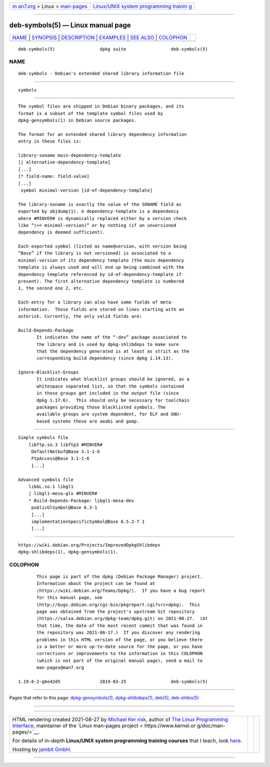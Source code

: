 .. container:: page-top

.. container:: nav-bar

   +----------------------------------+----------------------------------+
   | `m                               | `Linux/UNIX system programming   |
   | an7.org <../../../index.html>`__ | trainin                          |
   | > Linux >                        | g <http://man7.org/training/>`__ |
   | `man-pages <../index.html>`__    |                                  |
   +----------------------------------+----------------------------------+

--------------

deb-symbols(5) — Linux manual page
==================================

+-----------------------------------+-----------------------------------+
| `NAME <#NAME>`__ \|               |                                   |
| `SYNOPSIS <#SYNOPSIS>`__ \|       |                                   |
| `DESCRIPTION <#DESCRIPTION>`__ \| |                                   |
| `EXAMPLES <#EXAMPLES>`__ \|       |                                   |
| `SEE ALSO <#SEE_ALSO>`__ \|       |                                   |
| `COLOPHON <#COLOPHON>`__          |                                   |
+-----------------------------------+-----------------------------------+
| .. container:: man-search-box     |                                   |
+-----------------------------------+-----------------------------------+

::

   deb-symbols(5)                 dpkg suite                 deb-symbols(5)

NAME
-------------------------------------------------

::

          deb-symbols - Debian's extended shared library information file


---------------------------------------------------------

::

          symbols


---------------------------------------------------------------

::

          The symbol files are shipped in Debian binary packages, and its
          format is a subset of the template symbol files used by
          dpkg-gensymbols(1) in Debian source packages.

          The format for an extended shared library dependency information
          entry in these files is:

          library-soname main-dependency-template
          [| alternative-dependency-template]
          [...]
          [* field-name: field-value]
          [...]
           symbol minimal-version [id-of-dependency-template]

          The library-soname is exactly the value of the SONAME field as
          exported by objdump(1). A dependency-template is a dependency
          where #MINVER# is dynamically replaced either by a version check
          like “(>= minimal-version)” or by nothing (if an unversioned
          dependency is deemed sufficient).

          Each exported symbol (listed as name@version, with version being
          “Base” if the library is not versioned) is associated to a
          minimal-version of its dependency template (the main dependency
          template is always used and will end up being combined with the
          dependency template referenced by id-of-dependency-template if
          present). The first alternative dependency template is numbered
          1, the second one 2, etc.

          Each entry for a library can also have some fields of meta-
          information.  Those fields are stored on lines starting with an
          asterisk. Currently, the only valid fields are:

          Build-Depends-Package
                 It indicates the name of the “-dev” package associated to
                 the library and is used by dpkg-shlibdeps to make sure
                 that the dependency generated is at least as strict as the
                 corresponding build dependency (since dpkg 1.14.13).

          Ignore-Blacklist-Groups
                 It indicates what blacklist groups should be ignored, as a
                 whitespace separated list, so that the symbols contained
                 in those groups get included in the output file (since
                 dpkg 1.17.6).  This should only be necessary for toolchain
                 packages providing those blacklisted symbols. The
                 available groups are system dependent, for ELF and GNU-
                 based systems these are aeabi and gomp.


---------------------------------------------------------

::

      Simple symbols file
          libftp.so.3 libftp3 #MINVER#
           DefaultNetbuf@Base 3.1-1-6
           FtpAccess@Base 3.1-1-6
           [...]

      Advanced symbols file
          libGL.so.1 libgl1
          | libgl1-mesa-glx #MINVER#
          * Build-Depends-Package: libgl1-mesa-dev
           publicGlSymbol@Base 6.3-1
           [...]
           implementationSpecificSymbol@Base 6.5.2-7 1
           [...]


---------------------------------------------------------

::

          https://wiki.debian.org/Projects/ImprovedDpkgShlibdeps 
          dpkg-shlibdeps(1), dpkg-gensymbols(1).

COLOPHON
---------------------------------------------------------

::

          This page is part of the dpkg (Debian Package Manager) project.
          Information about the project can be found at 
          ⟨https://wiki.debian.org/Teams/Dpkg/⟩.  If you have a bug report
          for this manual page, see
          ⟨http://bugs.debian.org/cgi-bin/pkgreport.cgi?src=dpkg⟩.  This
          page was obtained from the project's upstream Git repository
          ⟨https://salsa.debian.org/dpkg-team/dpkg.git⟩ on 2021-08-27.  (At
          that time, the date of the most recent commit that was found in
          the repository was 2021-06-17.)  If you discover any rendering
          problems in this HTML version of the page, or you believe there
          is a better or more up-to-date source for the page, or you have
          corrections or improvements to the information in this COLOPHON
          (which is not part of the original manual page), send a mail to
          man-pages@man7.org

   1.19.6-2-g6e42d5               2019-03-25                 deb-symbols(5)

--------------

Pages that refer to this page:
`dpkg-gensymbols(1) <../man1/dpkg-gensymbols.1.html>`__, 
`dpkg-shlibdeps(1) <../man1/dpkg-shlibdeps.1.html>`__, 
`deb(5) <../man5/deb.5.html>`__, 
`deb-shlibs(5) <../man5/deb-shlibs.5.html>`__

--------------

--------------

.. container:: footer

   +-----------------------+-----------------------+-----------------------+
   | HTML rendering        |                       | |Cover of TLPI|       |
   | created 2021-08-27 by |                       |                       |
   | `Michael              |                       |                       |
   | Ker                   |                       |                       |
   | risk <https://man7.or |                       |                       |
   | g/mtk/index.html>`__, |                       |                       |
   | author of `The Linux  |                       |                       |
   | Programming           |                       |                       |
   | Interface <https:     |                       |                       |
   | //man7.org/tlpi/>`__, |                       |                       |
   | maintainer of the     |                       |                       |
   | `Linux man-pages      |                       |                       |
   | project <             |                       |                       |
   | https://www.kernel.or |                       |                       |
   | g/doc/man-pages/>`__. |                       |                       |
   |                       |                       |                       |
   | For details of        |                       |                       |
   | in-depth **Linux/UNIX |                       |                       |
   | system programming    |                       |                       |
   | training courses**    |                       |                       |
   | that I teach, look    |                       |                       |
   | `here <https://ma     |                       |                       |
   | n7.org/training/>`__. |                       |                       |
   |                       |                       |                       |
   | Hosting by `jambit    |                       |                       |
   | GmbH                  |                       |                       |
   | <https://www.jambit.c |                       |                       |
   | om/index_en.html>`__. |                       |                       |
   +-----------------------+-----------------------+-----------------------+

--------------

.. container:: statcounter

   |Web Analytics Made Easy - StatCounter|

.. |Cover of TLPI| image:: https://man7.org/tlpi/cover/TLPI-front-cover-vsmall.png
   :target: https://man7.org/tlpi/
.. |Web Analytics Made Easy - StatCounter| image:: https://c.statcounter.com/7422636/0/9b6714ff/1/
   :class: statcounter
   :target: https://statcounter.com/
